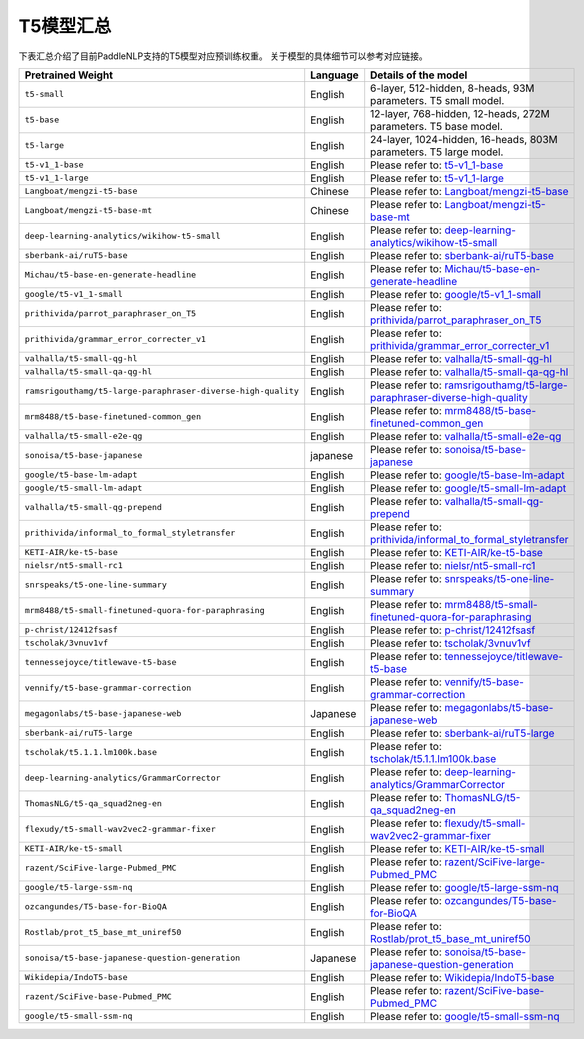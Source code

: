 

------------------------------------
T5模型汇总
------------------------------------



下表汇总介绍了目前PaddleNLP支持的T5模型对应预训练权重。
关于模型的具体细节可以参考对应链接。

+----------------------------------------------------------------------------------+--------------+----------------------------------------------------------------------------------+
| Pretrained Weight                                                                | Language     | Details of the model                                                             |
+==================================================================================+==============+==================================================================================+
|``t5-small``                                                                      | English      | 6-layer, 512-hidden,                                                             |
|                                                                                  |              | 8-heads, 93M parameters.                                                         |
|                                                                                  |              | T5 small model.                                                                  |
+----------------------------------------------------------------------------------+--------------+----------------------------------------------------------------------------------+
|``t5-base``                                                                       | English      | 12-layer, 768-hidden,                                                            |
|                                                                                  |              | 12-heads, 272M parameters.                                                       |
|                                                                                  |              | T5 base model.                                                                   |
+----------------------------------------------------------------------------------+--------------+----------------------------------------------------------------------------------+
|``t5-large``                                                                      | English      | 24-layer, 1024-hidden,                                                           |
|                                                                                  |              | 16-heads, 803M parameters.                                                       |
|                                                                                  |              | T5 large model.                                                                  |
+----------------------------------------------------------------------------------+--------------+----------------------------------------------------------------------------------+
|``t5-v1_1-base``                                                                  | English      | Please refer to:                                                                 |                                    
|                                                                                  |              | t5-v1_1-base_                                                                    |
+----------------------------------------------------------------------------------+--------------+----------------------------------------------------------------------------------+
|``t5-v1_1-large``                                                                 | English      | Please refer to:                                                                 |                                   
|                                                                                  |              | t5-v1_1-large_                                                                   |
+----------------------------------------------------------------------------------+--------------+----------------------------------------------------------------------------------+
|``Langboat/mengzi-t5-base``                                                       | Chinese      | Please refer to:                                                                 |                                   
|                                                                                  |              | `Langboat/mengzi-t5-base`_                                                       |
+----------------------------------------------------------------------------------+--------------+----------------------------------------------------------------------------------+
|``Langboat/mengzi-t5-base-mt``                                                    | Chinese      | Please refer to:                                                                 |                                   
|                                                                                  |              | `Langboat/mengzi-t5-base-mt`_                                                    |
+----------------------------------------------------------------------------------+--------------+----------------------------------------------------------------------------------+
|``deep-learning-analytics/wikihow-t5-small``                                      | English      | Please refer to:                                                                 |                                   
|                                                                                  |              | `deep-learning-analytics/wikihow-t5-small`_                                      |
+----------------------------------------------------------------------------------+--------------+----------------------------------------------------------------------------------+
|``sberbank-ai/ruT5-base``                                                         | English      | Please refer to:                                                                 |                                   
|                                                                                  |              | `sberbank-ai/ruT5-base`_                                                         |
+----------------------------------------------------------------------------------+--------------+----------------------------------------------------------------------------------+
|``Michau/t5-base-en-generate-headline``                                           | English      | Please refer to:                                                                 |                                   
|                                                                                  |              | `Michau/t5-base-en-generate-headline`_                                           |
+----------------------------------------------------------------------------------+--------------+----------------------------------------------------------------------------------+
|``google/t5-v1_1-small``                                                          | English      | Please refer to:                                                                 |                                   
|                                                                                  |              | `google/t5-v1_1-small`_                                                          |
+----------------------------------------------------------------------------------+--------------+----------------------------------------------------------------------------------+
|``prithivida/parrot_paraphraser_on_T5``                                           | English      | Please refer to:                                                                 |                                   
|                                                                                  |              | `prithivida/parrot_paraphraser_on_T5`_                                           |
+----------------------------------------------------------------------------------+--------------+----------------------------------------------------------------------------------+
|``prithivida/grammar_error_correcter_v1``                                         | English      | Please refer to:                                                                 |                                   
|                                                                                  |              | `prithivida/grammar_error_correcter_v1`_                                         |
+----------------------------------------------------------------------------------+--------------+----------------------------------------------------------------------------------+
|``valhalla/t5-small-qg-hl``                                                       | English      | Please refer to:                                                                 |                                   
|                                                                                  |              | `valhalla/t5-small-qg-hl`_                                                       |
+----------------------------------------------------------------------------------+--------------+----------------------------------------------------------------------------------+
|``valhalla/t5-small-qa-qg-hl``                                                    | English      | Please refer to:                                                                 |                                   
|                                                                                  |              | `valhalla/t5-small-qa-qg-hl`_                                                    |
+----------------------------------------------------------------------------------+--------------+----------------------------------------------------------------------------------+
|``ramsrigouthamg/t5-large-paraphraser-diverse-high-quality``                      | English      | Please refer to:                                                                 |                                   
|                                                                                  |              | `ramsrigouthamg/t5-large-paraphraser-diverse-high-quality`_                      |
+----------------------------------------------------------------------------------+--------------+----------------------------------------------------------------------------------+
|``mrm8488/t5-base-finetuned-common_gen``                                          | English      | Please refer to:                                                                 |                                   
|                                                                                  |              | `mrm8488/t5-base-finetuned-common_gen`_                                          |
+----------------------------------------------------------------------------------+--------------+----------------------------------------------------------------------------------+
|``valhalla/t5-small-e2e-qg``                                                      | English      | Please refer to:                                                                 |                                   
|                                                                                  |              | `valhalla/t5-small-e2e-qg`_                                                      |
+----------------------------------------------------------------------------------+--------------+----------------------------------------------------------------------------------+
|``sonoisa/t5-base-japanese``                                                      | japanese     | Please refer to:                                                                 |                                   
|                                                                                  |              | `sonoisa/t5-base-japanese`_                                                      |
+----------------------------------------------------------------------------------+--------------+----------------------------------------------------------------------------------+
|``google/t5-base-lm-adapt``                                                       | English      | Please refer to:                                                                 |                                   
|                                                                                  |              | `google/t5-base-lm-adapt`_                                                       |
+----------------------------------------------------------------------------------+--------------+----------------------------------------------------------------------------------+
|``google/t5-small-lm-adapt``                                                      | English      | Please refer to:                                                                 |                                   
|                                                                                  |              | `google/t5-small-lm-adapt`_                                                      |
+----------------------------------------------------------------------------------+--------------+----------------------------------------------------------------------------------+
|``valhalla/t5-small-qg-prepend``                                                  | English      | Please refer to:                                                                 |                                   
|                                                                                  |              | `valhalla/t5-small-qg-prepend`_                                                  |
+----------------------------------------------------------------------------------+--------------+----------------------------------------------------------------------------------+
|``prithivida/informal_to_formal_styletransfer``                                   | English      | Please refer to:                                                                 |                                   
|                                                                                  |              | `prithivida/informal_to_formal_styletransfer`_                                   |
+----------------------------------------------------------------------------------+--------------+----------------------------------------------------------------------------------+
|``KETI-AIR/ke-t5-base``                                                           | English      | Please refer to:                                                                 |                                   
|                                                                                  |              | `KETI-AIR/ke-t5-base`_                                                           |
+----------------------------------------------------------------------------------+--------------+----------------------------------------------------------------------------------+
|``nielsr/nt5-small-rc1``                                                          | English      | Please refer to:                                                                 |                                   
|                                                                                  |              | `nielsr/nt5-small-rc1`_                                                          |
+----------------------------------------------------------------------------------+--------------+----------------------------------------------------------------------------------+
|``snrspeaks/t5-one-line-summary``                                                 | English      | Please refer to:                                                                 |                                   
|                                                                                  |              | `snrspeaks/t5-one-line-summary`_                                                 |
+----------------------------------------------------------------------------------+--------------+----------------------------------------------------------------------------------+
|``mrm8488/t5-small-finetuned-quora-for-paraphrasing``                             | English      | Please refer to:                                                                 |                                   
|                                                                                  |              | `mrm8488/t5-small-finetuned-quora-for-paraphrasing`_                             |
+----------------------------------------------------------------------------------+--------------+----------------------------------------------------------------------------------+
|``p-christ/12412fsasf``                                                           | English      | Please refer to:                                                                 |                                   
|                                                                                  |              | `p-christ/12412fsasf`_                                                           |
+----------------------------------------------------------------------------------+--------------+----------------------------------------------------------------------------------+
|``tscholak/3vnuv1vf``                                                             | English      | Please refer to:                                                                 |                                   
|                                                                                  |              | `tscholak/3vnuv1vf`_                                                             |
+----------------------------------------------------------------------------------+--------------+----------------------------------------------------------------------------------+
|``tennessejoyce/titlewave-t5-base``                                               | English      | Please refer to:                                                                 |                                   
|                                                                                  |              | `tennessejoyce/titlewave-t5-base`_                                               |
+----------------------------------------------------------------------------------+--------------+----------------------------------------------------------------------------------+
|``vennify/t5-base-grammar-correction``                                            | English      | Please refer to:                                                                 |                                   
|                                                                                  |              | `vennify/t5-base-grammar-correction`_                                            |
+----------------------------------------------------------------------------------+--------------+----------------------------------------------------------------------------------+
|``megagonlabs/t5-base-japanese-web``                                              | Japanese     | Please refer to:                                                                 |                                   
|                                                                                  |              | `megagonlabs/t5-base-japanese-web`_                                              |
+----------------------------------------------------------------------------------+--------------+----------------------------------------------------------------------------------+
|``sberbank-ai/ruT5-large``                                                        | English      | Please refer to:                                                                 |                                   
|                                                                                  |              | `sberbank-ai/ruT5-large`_                                                        |
+----------------------------------------------------------------------------------+--------------+----------------------------------------------------------------------------------+
|``tscholak/t5.1.1.lm100k.base``                                                   | English      | Please refer to:                                                                 |                                   
|                                                                                  |              | `tscholak/t5.1.1.lm100k.base`_                                                   |
+----------------------------------------------------------------------------------+--------------+----------------------------------------------------------------------------------+
|``deep-learning-analytics/GrammarCorrector``                                      | English      | Please refer to:                                                                 |                                   
|                                                                                  |              | `deep-learning-analytics/GrammarCorrector`_                                      |
+----------------------------------------------------------------------------------+--------------+----------------------------------------------------------------------------------+
|``ThomasNLG/t5-qa_squad2neg-en``                                                  | English      | Please refer to:                                                                 |                                   
|                                                                                  |              | `ThomasNLG/t5-qa_squad2neg-en`_                                                  |
+----------------------------------------------------------------------------------+--------------+----------------------------------------------------------------------------------+
|``flexudy/t5-small-wav2vec2-grammar-fixer``                                       | English      | Please refer to:                                                                 |                                   
|                                                                                  |              | `flexudy/t5-small-wav2vec2-grammar-fixer`_                                       |
+----------------------------------------------------------------------------------+--------------+----------------------------------------------------------------------------------+
|``KETI-AIR/ke-t5-small``                                                          | English      | Please refer to:                                                                 |                                   
|                                                                                  |              | `KETI-AIR/ke-t5-small`_                                                          |
+----------------------------------------------------------------------------------+--------------+----------------------------------------------------------------------------------+
|``razent/SciFive-large-Pubmed_PMC``                                               | English      | Please refer to:                                                                 |                                   
|                                                                                  |              | `razent/SciFive-large-Pubmed_PMC`_                                               |
+----------------------------------------------------------------------------------+--------------+----------------------------------------------------------------------------------+
|``google/t5-large-ssm-nq``                                                        | English      | Please refer to:                                                                 |                                   
|                                                                                  |              | `google/t5-large-ssm-nq`_                                                        |
+----------------------------------------------------------------------------------+--------------+----------------------------------------------------------------------------------+
|``ozcangundes/T5-base-for-BioQA``                                                 | English      | Please refer to:                                                                 |                                   
|                                                                                  |              | `ozcangundes/T5-base-for-BioQA`_                                                 |
+----------------------------------------------------------------------------------+--------------+----------------------------------------------------------------------------------+
|``Rostlab/prot_t5_base_mt_uniref50``                                              | English      | Please refer to:                                                                 |                                   
|                                                                                  |              | `Rostlab/prot_t5_base_mt_uniref50`_                                              |
+----------------------------------------------------------------------------------+--------------+----------------------------------------------------------------------------------+
|``sonoisa/t5-base-japanese-question-generation``                                  | Japanese     | Please refer to:                                                                 |                                   
|                                                                                  |              | `sonoisa/t5-base-japanese-question-generation`_                                  |
+----------------------------------------------------------------------------------+--------------+----------------------------------------------------------------------------------+
|``Wikidepia/IndoT5-base``                                                         | English      | Please refer to:                                                                 |                                   
|                                                                                  |              | `Wikidepia/IndoT5-base`_                                                         |
+----------------------------------------------------------------------------------+--------------+----------------------------------------------------------------------------------+
|``razent/SciFive-base-Pubmed_PMC``                                                | English      | Please refer to:                                                                 |                                   
|                                                                                  |              | `razent/SciFive-base-Pubmed_PMC`_                                                |
+----------------------------------------------------------------------------------+--------------+----------------------------------------------------------------------------------+
|``google/t5-small-ssm-nq``                                                        | English      | Please refer to:                                                                 |                                   
|                                                                                  |              | `google/t5-small-ssm-nq`_                                                        |
+----------------------------------------------------------------------------------+--------------+----------------------------------------------------------------------------------+



.. _t5-v1_1-base: https://huggingface.co/google/t5-v1_1-base
.. _t5-v1_1-large: https://huggingface.co/google/t5-v1_1-large
.. _Langboat/mengzi-t5-base: https://huggingface.co/Langboat/mengzi-t5-base
.. _Langboat/mengzi-t5-base-mt: https://huggingface.co/Langboat/mengzi-t5-base-mt
.. _deep-learning-analytics/wikihow-t5-small: https://huggingface.co/deep-learning-analytics/wikihow-t5-small
.. _sberbank-ai/ruT5-base: https://huggingface.co/sberbank-ai/ruT5-base
.. _Michau/t5-base-en-generate-headline: https://huggingface.co/Michau/t5-base-en-generate-headline
.. _google/t5-v1_1-small: https://huggingface.co/google/t5-v1_1-small
.. _prithivida/parrot_paraphraser_on_T5: https://huggingface.co/prithivida/parrot_paraphraser_on_T5
.. _prithivida/grammar_error_correcter_v1: https://huggingface.co/prithivida/grammar_error_correcter_v1
.. _valhalla/t5-small-qg-hl: https://huggingface.co/valhalla/t5-small-qg-hl
.. _valhalla/t5-small-qa-qg-hl: https://huggingface.co/valhalla/t5-small-qa-qg-hl
.. _ramsrigouthamg/t5-large-paraphraser-diverse-high-quality: https://huggingface.co/ramsrigouthamg/t5-large-paraphraser-diverse-high-quality
.. _mrm8488/t5-base-finetuned-common_gen: https://huggingface.co/mrm8488/t5-base-finetuned-common_gen
.. _valhalla/t5-small-e2e-qg: https://huggingface.co/valhalla/t5-small-e2e-qg
.. _sonoisa/t5-base-japanese: https://huggingface.co/sonoisa/t5-base-japanese
.. _google/t5-base-lm-adapt: https://huggingface.co/google/t5-base-lm-adapt
.. _google/t5-small-lm-adapt: https://huggingface.co/google/t5-small-lm-adapt
.. _valhalla/t5-small-qg-prepend: https://huggingface.co/valhalla/t5-small-qg-prepend
.. _prithivida/informal_to_formal_styletransfer: https://huggingface.co/prithivida/informal_to_formal_styletransfer
.. _KETI-AIR/ke-t5-base: https://huggingface.co/KETI-AIR/ke-t5-base
.. _nielsr/nt5-small-rc1: https://huggingface.co/nielsr/nt5-small-rc1
.. _snrspeaks/t5-one-line-summary: https://huggingface.co/snrspeaks/t5-one-line-summary
.. _mrm8488/t5-small-finetuned-quora-for-paraphrasing: https://huggingface.co/mrm8488/t5-small-finetuned-quora-for-paraphrasing
.. _p-christ/12412fsasf: https://huggingface.co/p-christ/12412fsasf
.. _tscholak/3vnuv1vf: https://huggingface.co/tscholak/3vnuv1vf
.. _tennessejoyce/titlewave-t5-base: https://huggingface.co/tennessejoyce/titlewave-t5-base
.. _vennify/t5-base-grammar-correction: https://huggingface.co/vennify/t5-base-grammar-correction
.. _megagonlabs/t5-base-japanese-web: https://huggingface.co/megagonlabs/t5-base-japanese-web
.. _sberbank-ai/ruT5-large: https://huggingface.co/sberbank-ai/ruT5-large
.. _tscholak/t5.1.1.lm100k.base: https://huggingface.co/tscholak/t5.1.1.lm100k.base
.. _deep-learning-analytics/GrammarCorrector: https://huggingface.co/deep-learning-analytics/GrammarCorrector
.. _ThomasNLG/t5-qa_squad2neg-en: https://huggingface.co/ThomasNLG/t5-qa_squad2neg-en
.. _t5-small-wav2vec2-grammar-fixer: https://huggingface.co/t5-small-wav2vec2-grammar-fixer
.. _KETI-AIR/ke-t5-small: https://huggingface.co/KETI-AIR/ke-t5-small
.. _razent/SciFive-large-Pubmed_PMC: https://huggingface.co/razent/SciFive-large-Pubmed_PMC
.. _google/t5-large-ssm-nq: https://huggingface.co/google/t5-large-ssm-nq
.. _ozcangundes/T5-base-for-BioQA: https://huggingface.co/ozcangundes/T5-base-for-BioQA
.. _Rostlab/prot_t5_base_mt_uniref50: https://huggingface.co/Rostlab/prot_t5_base_mt_uniref50
.. _sonoisa/t5-base-japanese-question-generation: https://huggingface.co/sonoisa/t5-base-japanese-question-generation
.. _Wikidepia/IndoT5-base: https://huggingface.co/Wikidepia/IndoT5-base
.. _razent/SciFive-base-Pubmed_PMC: https://huggingface.co/razent/SciFive-base-Pubmed_PMC
.. _google/t5-small-ssm-nq: https://huggingface.co/google/t5-small-ssm-nq
.. _flexudy/t5-small-wav2vec2-grammar-fixer: https://huggingface.co/flexudy/t5-small-wav2vec2-grammar-fixer

